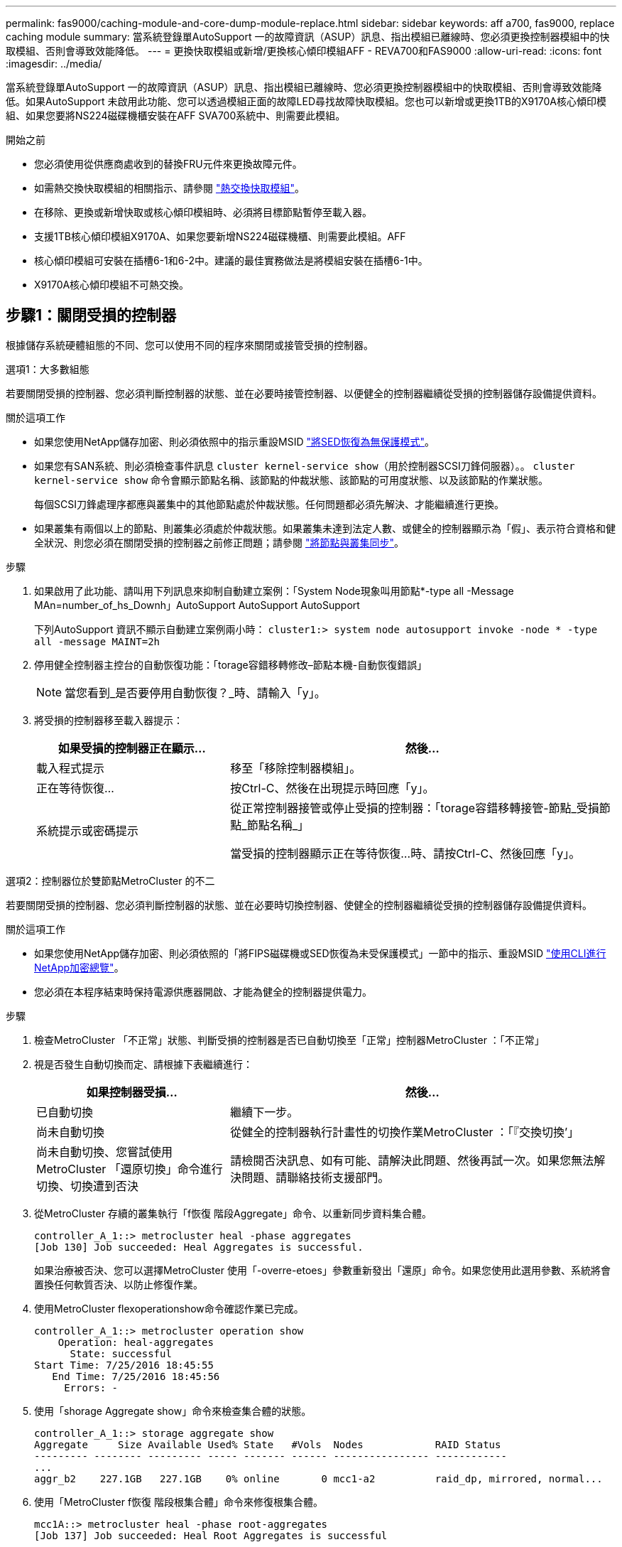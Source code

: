 ---
permalink: fas9000/caching-module-and-core-dump-module-replace.html 
sidebar: sidebar 
keywords: aff a700, fas9000, replace caching module 
summary: 當系統登錄單AutoSupport 一的故障資訊（ASUP）訊息、指出模組已離線時、您必須更換控制器模組中的快取模組、否則會導致效能降低。 
---
= 更換快取模組或新增/更換核心傾印模組AFF - REVA700和FAS9000
:allow-uri-read: 
:icons: font
:imagesdir: ../media/


[role="lead"]
當系統登錄單AutoSupport 一的故障資訊（ASUP）訊息、指出模組已離線時、您必須更換控制器模組中的快取模組、否則會導致效能降低。如果AutoSupport 未啟用此功能、您可以透過模組正面的故障LED尋找故障快取模組。您也可以新增或更換1TB的X9170A核心傾印模組、如果您要將NS224磁碟機櫃安裝在AFF SVA700系統中、則需要此模組。

.開始之前
* 您必須使用從供應商處收到的替換FRU元件來更換故障元件。
* 如需熱交換快取模組的相關指示、請參閱 link:../fas9000/caching-module-hot-swap.html["熱交換快取模組"]。
* 在移除、更換或新增快取或核心傾印模組時、必須將目標節點暫停至載入器。
* 支援1TB核心傾印模組X9170A、如果您要新增NS224磁碟機櫃、則需要此模組。AFF
* 核心傾印模組可安裝在插槽6-1和6-2中。建議的最佳實務做法是將模組安裝在插槽6-1中。
* X9170A核心傾印模組不可熱交換。




== 步驟1：關閉受損的控制器

根據儲存系統硬體組態的不同、您可以使用不同的程序來關閉或接管受損的控制器。

[role="tabbed-block"]
====
.選項1：大多數組態
--
若要關閉受損的控制器、您必須判斷控制器的狀態、並在必要時接管控制器、以便健全的控制器繼續從受損的控制器儲存設備提供資料。

.關於這項工作
* 如果您使用NetApp儲存加密、則必須依照中的指示重設MSID link:https://docs.netapp.com/us-en/ontap/encryption-at-rest/return-seds-unprotected-mode-task.html["將SED恢復為無保護模式"]。
* 如果您有SAN系統、則必須檢查事件訊息  `cluster kernel-service show`（用於控制器SCSI刀鋒伺服器）。。 `cluster kernel-service show` 命令會顯示節點名稱、該節點的仲裁狀態、該節點的可用度狀態、以及該節點的作業狀態。
+
每個SCSI刀鋒處理序都應與叢集中的其他節點處於仲裁狀態。任何問題都必須先解決、才能繼續進行更換。

* 如果叢集有兩個以上的節點、則叢集必須處於仲裁狀態。如果叢集未達到法定人數、或健全的控制器顯示為「假」、表示符合資格和健全狀況、則您必須在關閉受損的控制器之前修正問題；請參閱 link:https://docs.netapp.com/us-en/ontap/system-admin/synchronize-node-cluster-task.html?q=Quorum["將節點與叢集同步"^]。


.步驟
. 如果啟用了此功能、請叫用下列訊息來抑制自動建立案例：「System Node現象叫用節點*-type all -Message MAn=number_of_hs_Downh」AutoSupport AutoSupport AutoSupport
+
下列AutoSupport 資訊不顯示自動建立案例兩小時： `cluster1:> system node autosupport invoke -node * -type all -message MAINT=2h`

. 停用健全控制器主控台的自動恢復功能：「torage容錯移轉修改–節點本機-自動恢復錯誤」
+

NOTE: 當您看到_是否要停用自動恢復？_時、請輸入「y」。

. 將受損的控制器移至載入器提示：
+
[cols="1,2"]
|===
| 如果受損的控制器正在顯示... | 然後... 


 a| 
載入程式提示
 a| 
移至「移除控制器模組」。



 a| 
正在等待恢復...
 a| 
按Ctrl-C、然後在出現提示時回應「y」。



 a| 
系統提示或密碼提示
 a| 
從正常控制器接管或停止受損的控制器：「torage容錯移轉接管-節點_受損節點_節點名稱_」

當受損的控制器顯示正在等待恢復...時、請按Ctrl-C、然後回應「y」。

|===


--
.選項2：控制器位於雙節點MetroCluster 的不二
--
若要關閉受損的控制器、您必須判斷控制器的狀態、並在必要時切換控制器、使健全的控制器繼續從受損的控制器儲存設備提供資料。

.關於這項工作
* 如果您使用NetApp儲存加密、則必須依照的「將FIPS磁碟機或SED恢復為未受保護模式」一節中的指示、重設MSID link:https://docs.netapp.com/us-en/ontap/encryption-at-rest/return-seds-unprotected-mode-task.html["使用CLI進行NetApp加密總覽"^]。
* 您必須在本程序結束時保持電源供應器開啟、才能為健全的控制器提供電力。


.步驟
. 檢查MetroCluster 「不正常」狀態、判斷受損的控制器是否已自動切換至「正常」控制器MetroCluster ：「不正常」
. 視是否發生自動切換而定、請根據下表繼續進行：
+
[cols="1,2"]
|===
| 如果控制器受損... | 然後... 


 a| 
已自動切換
 a| 
繼續下一步。



 a| 
尚未自動切換
 a| 
從健全的控制器執行計畫性的切換作業MetroCluster ：「『交換切換’」



 a| 
尚未自動切換、您嘗試使用MetroCluster 「還原切換」命令進行切換、切換遭到否決
 a| 
請檢閱否決訊息、如有可能、請解決此問題、然後再試一次。如果您無法解決問題、請聯絡技術支援部門。

|===
. 從MetroCluster 存續的叢集執行「f恢復 階段Aggregate」命令、以重新同步資料集合體。
+
[listing]
----
controller_A_1::> metrocluster heal -phase aggregates
[Job 130] Job succeeded: Heal Aggregates is successful.
----
+
如果治療被否決、您可以選擇MetroCluster 使用「-overre-etoes」參數重新發出「還原」命令。如果您使用此選用參數、系統將會置換任何軟質否決、以防止修復作業。

. 使用MetroCluster flexoperationshow命令確認作業已完成。
+
[listing]
----
controller_A_1::> metrocluster operation show
    Operation: heal-aggregates
      State: successful
Start Time: 7/25/2016 18:45:55
   End Time: 7/25/2016 18:45:56
     Errors: -
----
. 使用「shorage Aggregate show」命令來檢查集合體的狀態。
+
[listing]
----
controller_A_1::> storage aggregate show
Aggregate     Size Available Used% State   #Vols  Nodes            RAID Status
--------- -------- --------- ----- ------- ------ ---------------- ------------
...
aggr_b2    227.1GB   227.1GB    0% online       0 mcc1-a2          raid_dp, mirrored, normal...
----
. 使用「MetroCluster f恢復 階段根集合體」命令來修復根集合體。
+
[listing]
----
mcc1A::> metrocluster heal -phase root-aggregates
[Job 137] Job succeeded: Heal Root Aggregates is successful
----
+
如果修復被否決、您可以選擇使用MetroCluster -overrover-etoes參數重新發出「還原」命令。如果您使用此選用參數、系統將會置換任何軟質否決、以防止修復作業。

. 在MetroCluster 目的地叢集上使用「停止作業show」命令、確認修復作業已完成：
+
[listing]
----

mcc1A::> metrocluster operation show
  Operation: heal-root-aggregates
      State: successful
 Start Time: 7/29/2016 20:54:41
   End Time: 7/29/2016 20:54:42
     Errors: -
----
. 在受損的控制器模組上、拔下電源供應器。


--
====


== 步驟2：更換或新增快取模組

NVMe SSD Flash Cache模組（FlashCache或快取模組）是獨立的模組。它們位於NVRAM模組的正面。若要更換或新增快取模組、請將其放在系統背面的插槽6上、然後依照特定的步驟順序進行更換。

.開始之前
您的儲存系統必須符合特定條件、視您的情況而定：

* 它必須具備適用於您所安裝之快取模組的作業系統。
* 它必須支援快取容量。
* 在新增或更換快取模組之前、目標節點必須處於載入器提示狀態。
* 更換快取模組的容量必須與故障快取模組相同、但可以來自不同的支援廠商。
* 儲存系統中的所有其他元件都必須正常運作；否則、您必須聯絡技術支援部門。


.步驟
. 如果您尚未接地、請正確接地。
. 在插槽6中、透過快取模組正面亮起的黃色警示LED、找到故障快取模組。
. 移除快取模組：
+

NOTE: 如果您要在系統中新增其他快取模組、請移除空白模組、然後執行下一步。

+
image::../media/drw_9000_remove_flashcache.png[DRw 9000移除快閃快取]

+
|===


| image:../media/legend_icon_01.png[""] | 橘色釋放鈕。 


 a| 
image:../media/legend_icon_02.png[""]
| 快取模組CAM處理。 
|===
+
.. 按下快取模組正面的橘色釋放按鈕。
+

NOTE: 請勿使用編號和有字母標記的I/O CAM栓鎖來退出快取模組。編號和有字母的I/O CAM栓鎖會退出整個NVRAM10模組、而非快取模組。

.. 旋轉CAM握把、直到快取模組開始滑出NVRAM10模組。
.. 將CAM握把往您的方向輕拉、即可從NVRAM10模組中移除快取模組。
+
從NVRAM10模組移除快取模組時、請務必支援該模組。



. 安裝快取模組：
+
.. 將快取模組的邊緣與NVRAM10模組的開孔對齊。
.. 將快取模組輕推入支架、直到CAM把手上卡入。
.. 旋轉CAM握把、直到鎖定到位。






== 步驟3：新增或更換X9170A核心傾印模組

1TB快取核心傾印（X9170A）僅用於AFF 填寫故障資料的功能。核心傾印模組無法熱交換。核心傾印模組通常位於系統背面插槽6-1的NVRAM模組正面。若要更換或新增核心傾印模組、請找出插槽6至1、然後依照特定步驟順序來新增或更換。

.開始之前
* 您的系統必須執行ONTAP 不含更新版本的功能、才能新增核心傾印模組。
* X9170A核心傾印模組不可熱交換。
* 在新增或更換程式碼傾印模組之前、目標節點必須處於載入器提示狀態。
* 您必須收到兩個X9170核心傾印模組、每個控制器一個。
* 儲存系統中的所有其他元件都必須正常運作；否則、您必須聯絡技術支援部門。


.步驟
. 如果您尚未接地、請正確接地。
. 如果您要更換故障的核心傾印模組、請找出並移除：
+
image::../media/drw_9000_remove_flashcache.png[DRw 9000移除快閃快取]

+
[cols="1,3"]
|===


| image:../media/legend_icon_01.png[""] | 橘色釋放鈕。 


 a| 
image:../media/legend_icon_02.png[""]
 a| 
核心傾印模組CAM握把。

|===
+
.. 透過模組正面的黃色警示LED尋找故障模組。
.. 按下核心傾印模組正面的橘色釋放按鈕。
+

NOTE: 請勿使用編號和有字母標記的I/O CAM栓鎖來退出核心傾印模組。編號和有字母的I/O CAM栓鎖會退出整個NVRAM10模組、而非核心傾印模組。

.. 旋轉CAM握把、直到核心傾印模組開始滑出NVRAM10模組。
.. 將CAM握把往您的方向輕拉、以從NVRAM10模組中移除核心傾印模組、並將其放在一邊。
+
從NVRAM10模組移除核心傾印模組時、請務必支援核心傾印模組。



. 安裝核心傾印模組：
+
.. 如果您要安裝新的核心傾印模組、請從插槽6-1中移除空白模組。
.. 將核心傾印模組的邊緣與NVRAM10模組的開孔對齊。
.. 將核心傾印模組輕推入支架、直到CAM把手上卡入。
.. 旋轉CAM握把、直到鎖定到位。






== 步驟4：更換FRU後重新啟動控制器

更換FRU之後、您必須重新啟動控制器模組。

.步驟
. 若要ONTAP 從載入程式提示字元開機、請輸入「bye」。




== 步驟5：在雙節點MetroCluster 的不二組態中切換回集合體

完成雙節點MetroCluster 的故障恢復組態中的FRU更換之後、您就可以執行MetroCluster 還原還原作業。這會將組態恢復至正常運作狀態、使先前受損站台上的同步來源儲存虛擬機器（SVM）現在處於作用中狀態、並從本機磁碟集區提供資料。

此工作僅適用於雙節點MetroCluster 的不完整組態。

.步驟
. 驗證所有節點是否都處於「啟用」狀態：MetroCluster 「顯示節點」
+
[listing]
----
cluster_B::>  metrocluster node show

DR                           Configuration  DR
Group Cluster Node           State          Mirroring Mode
----- ------- -------------- -------------- --------- --------------------
1     cluster_A
              controller_A_1 configured     enabled   heal roots completed
      cluster_B
              controller_B_1 configured     enabled   waiting for switchback recovery
2 entries were displayed.
----
. 確認所有SVM上的重新同步已完成：MetroCluster 「Svserver show」
. 驗證修復作業所執行的任何自動LIF移轉是否已成功完成：「MetroCluster 還原檢查LIF show」
. 從存續叢集中的任何節點使用「MetroCluster 還原」命令執行切換。
. 確認切換作業已完成：MetroCluster 「不顯示」
+
當叢集處於「等待切換」狀態時、切換回復作業仍在執行中：

+
[listing]
----
cluster_B::> metrocluster show
Cluster              Configuration State    Mode
--------------------	------------------- 	---------
 Local: cluster_B configured       	switchover
Remote: cluster_A configured       	waiting-for-switchback
----
+
當叢集處於「正常」狀態時、即可完成切換作業：

+
[listing]
----
cluster_B::> metrocluster show
Cluster              Configuration State    Mode
--------------------	------------------- 	---------
 Local: cluster_B configured      		normal
Remote: cluster_A configured      		normal
----
+
如果切換需要很長時間才能完成、您可以使用「MetroCluster show config-repl複 寫res同步 狀態show」命令來檢查進行中的基準狀態。

. 重新建立任何SnapMirror或SnapVault 不完整的組態。




== 步驟6：將故障零件歸還給NetApp

如套件隨附的RMA指示所述、將故障零件退回NetApp。請參閱 https://["產品退貨安培；更換"] 頁面以取得更多資訊。

